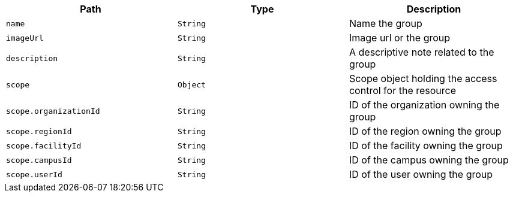 |===
|Path|Type|Description

|`name`
|`String`
|Name the group

|`imageUrl`
|`String`
|Image url or the group

|`description`
|`String`
|A descriptive note related to the group

|`scope`
|`Object`
|Scope object holding the access control for the resource

|`scope.organizationId`
|`String`
|ID of the organization owning the group

|`scope.regionId`
|`String`
|ID of the region owning the group

|`scope.facilityId`
|`String`
|ID of the facility owning the group

|`scope.campusId`
|`String`
|ID of the campus owning the group

|`scope.userId`
|`String`
|ID of the user owning the group

|===
